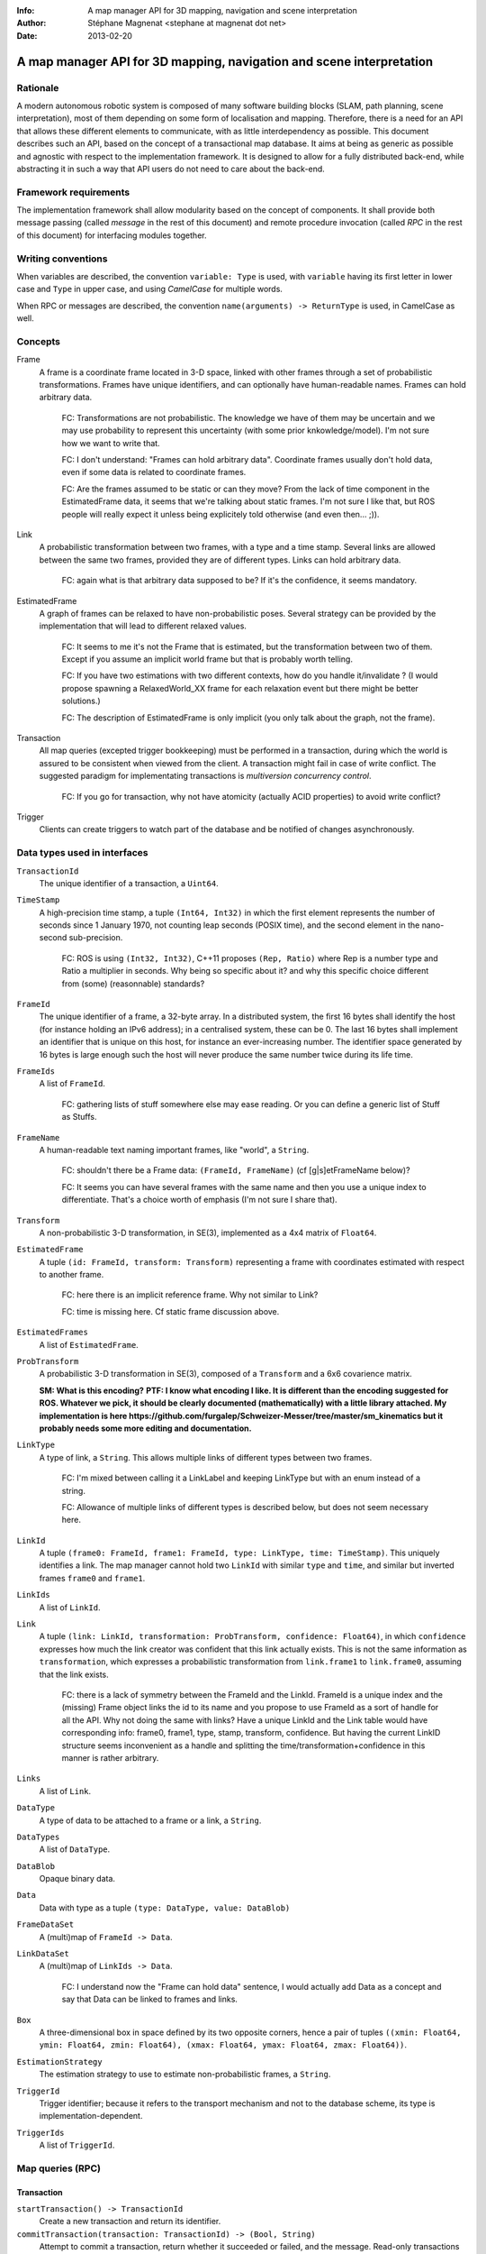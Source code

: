 :Info: A map manager API for 3D mapping, navigation and scene interpretation
:Author: Stéphane Magnenat <stephane at magnenat dot net>
:Date: 2013-02-20

=======================================================================
 A map manager API for 3D mapping, navigation and scene interpretation
=======================================================================

Rationale
=========

A modern autonomous robotic system is composed of many software building blocks (SLAM, path planning, scene interpretation), most of them depending on some form of localisation and mapping.
Therefore, there is a need for an API that allows these different elements to communicate, with as little interdependency as possible.
This document describes such an API, based on the concept of a transactional map database.
It aims at being as generic as possible and agnostic with respect to the implementation framework.
It is designed to allow for a fully distributed back-end, while abstracting it in such a way that API users do not need to care about the back-end.

Framework requirements
======================

The implementation framework shall allow modularity based on the concept of components.
It shall provide both message passing (called *message* in the rest of this document) and remote procedure invocation (called *RPC* in the rest of this document) for interfacing modules together.

Writing conventions
===================

When variables are described, the convention ``variable: Type`` is used, with ``variable`` having its first letter in lower case and ``Type`` in upper case, and using *CamelCase* for multiple words.

When RPC or messages are described, the convention ``name(arguments) -> ReturnType`` is used, in CamelCase as well.

Concepts
========

Frame
  A frame is a coordinate frame located in 3-D space, linked with other frames through a set of probabilistic transformations.
  Frames have unique identifiers, and can optionally have human-readable names.
  Frames can hold arbitrary data.

    FC: Transformations are not probabilistic. The knowledge we have of them may be uncertain and we may use probability to represent this uncertainty (with some prior knkowledge/model). I'm not sure how we want to write that.

    FC: I don't understand: "Frames can hold arbitrary data". Coordinate frames usually don't hold data, even if some data is related to coordinate frames.

    FC: Are the frames assumed to be static or can they move? From the lack of time component in the EstimatedFrame data, it seems that we're talking about static frames. I'm not sure I like that, but ROS people will really expect it unless being explicitely told otherwise (and even then... ;)).

Link
  A probabilistic transformation between two frames, with a type and a time stamp.
  Several links are allowed between the same two frames, provided they are of different types.
  Links can hold arbitrary data.

    FC: again what is that arbitrary data supposed to be? If it's the confidence, it seems mandatory.

EstimatedFrame
  A graph of frames can be relaxed to have non-probabilistic poses.
  Several strategy can be provided by the implementation that will lead to different relaxed values.

    FC: It seems to me it's not the Frame that is estimated, but the transformation between two of them. Except if you assume an implicit world frame but that is probably worth telling.

    FC: If you have two estimations with two different contexts, how do you handle it/invalidate ? (I would propose spawning a RelaxedWorld_XX frame for each relaxation event but there might be better solutions.)

    FC: The description of EstimatedFrame is only implicit (you only talk about the graph, not the frame).

Transaction
  All map queries (excepted trigger bookkeeping) must be performed in a transaction, during which the world is assured to be consistent when viewed from the client.
  A transaction might fail in case of write conflict.
  The suggested paradigm for implementating transactions is *multiversion concurrency control*.

    FC: If you go for transaction, why not have atomicity (actually ACID properties) to avoid write conflict?

Trigger
  Clients can create triggers to watch part of the database and be notified of changes asynchronously.

Data types used in interfaces
=============================

``TransactionId``
  The unique identifier of a transaction, a ``Uint64``.
``TimeStamp``
  A high-precision time stamp, a tuple ``(Int64, Int32)`` in which the first element represents the number of seconds since 1 January 1970, not counting leap seconds (POSIX time), and the second element in the nano-second sub-precision.

    FC: ROS is using ``(Int32, Int32)``, C++11 proposes ``(Rep, Ratio)`` where Rep is a number type and Ratio a multiplier in seconds. Why being so specific about it? and why this specific choice different from (some) (reasonnable) standards?

``FrameId``
  The unique identifier of a frame, a 32-byte array.
  In a distributed system, the first 16 bytes shall identify the host (for instance holding an IPv6 address); in a centralised system, these can be 0.
  The last 16 bytes shall implement an identifier that is unique on this host, for instance an ever-increasing number.
  The identifier space generated by 16 bytes is large enough such the host will never produce the same number twice during its life time.
``FrameIds``
  A list of ``FrameId``.

    FC: gathering lists of stuff somewhere else may ease reading. Or you can define a generic list of Stuff as Stuffs.

``FrameName``
  A human-readable text naming important frames, like "world", a ``String``.

    FC: shouldn't there be a Frame data: ``(FrameId, FrameName)`` (cf [g|s]etFrameName below)?

    FC: It seems you can have several frames with the same name and then you use a unique index to differentiate. That's a choice worth of emphasis (I'm not sure I share that).

``Transform``
  A non-probabilistic 3-D transformation, in SE(3), implemented as a 4x4 matrix of ``Float64``.
``EstimatedFrame``
  A tuple ``(id: FrameId, transform: Transform)`` representing a frame with coordinates estimated with respect to another frame.

    FC: here there is an implicit reference frame. Why not similar to Link?

    FC: time is missing here. Cf static frame discussion above.

``EstimatedFrames``
  A list of ``EstimatedFrame``.
``ProbTransform``
  A probabilistic 3-D transformation in SE(3), composed of a ``Transform`` and a 6x6 covarience matrix.
  
  **SM: What is this encoding?**
  **PTF: I know what encoding I like. It is different than the encoding suggested for ROS. Whatever we pick, it should be clearly documented (mathematically) with a little library attached. My implementation is here https://github.com/furgalep/Schweizer-Messer/tree/master/sm_kinematics but it probably needs some more editing and documentation.**
``LinkType``
  A type of link, a ``String``.
  This allows multiple links of different types between two frames.

    FC: I'm mixed between calling it a LinkLabel and keeping LinkType but with an enum instead of a string.

    FC: Allowance of multiple links of different types is described below, but does not seem necessary here.

``LinkId``
  A tuple ``(frame0: FrameId, frame1: FrameId, type: LinkType, time: TimeStamp)``.
  This uniquely identifies a link.
  The map manager cannot hold two ``LinkId`` with similar ``type`` and ``time``, and similar but inverted frames ``frame0`` and ``frame1``.
``LinkIds``
  A list of ``LinkId``.
``Link``
  A tuple ``(link: LinkId, transformation: ProbTransform, confidence: Float64)``, in which ``confidence`` expresses how much the link creator was confident that this link actually exists. This is not the same information as ``transformation``, which expresses a probabilistic transformation from ``link.frame1`` to ``link.frame0``, assuming that the link exists.

    FC: there is a lack of symmetry between the FrameId and the LinkId. FrameId is a unique index and the (missing) Frame object links the id to its name and you propose to use FrameId as a sort of handle for all the API. Why not doing the same with links? Have a unique LinkId and the Link table would have corresponding info: frame0, frame1, type, stamp, transform, confidence. But having the current LinkID structure seems inconvenient as a handle and splitting the time/transformation+confidence in this manner is rather arbitrary. 

``Links``
  A list of ``Link``.
``DataType``
  A type of data to be attached to a frame or a link, a ``String``.
``DataTypes``
  A list of ``DataType``.
``DataBlob``
  Opaque binary data.
``Data``
  Data with type as a tuple ``(type: DataType, value: DataBlob)``
``FrameDataSet``
  A (multi)map of ``FrameId -> Data``.
``LinkDataSet``
  A (multi)map of ``LinkIds -> Data``.

    FC: I understand now the "Frame can hold data" sentence, I would actually add Data as a concept and say that Data can be linked to frames and links.

``Box``
  A three-dimensional box in space defined by its two opposite corners, hence a pair of tuples ``((xmin: Float64, ymin: Float64, zmin: Float64), (xmax: Float64, ymax: Float64, zmax: Float64))``.
``EstimationStrategy``
  The estimation strategy to use to estimate non-probabilistic frames, a ``String``.
``TriggerId``
  Trigger identifier; because it refers to the transport mechanism and not to the database scheme, its type is implementation-dependent.
``TriggerIds``
  A list of ``TriggerId``.
  
Map queries (RPC)
=================

Transaction
-----------

``startTransaction() -> TransactionId``
  Create a new transaction and return its identifier.
``commitTransaction(transaction: TransactionId) -> (Bool, String)``
  Attempt to commit a transaction, return whether it succeeded or failed, and the message.
  Read-only transactions always succeed.
  Transactions involving write might fail if there is a write conflict.
  The granularity of their detection depends on the implementation.
``abortTransaction(transaction: TransactionId, reason: String)``
  Abort a transaction, giving a reason for server logs.
  
All further messages in this section are assumed to take a ``TransactionId`` as first parameter.
For clarity, these are not written explicitely in the following RPC signatures.

Relaxation
----------

  FC: In all this section, it might be unclear whether ``origin`` is just there for defining which neighborhood or it's also the reference in which the transform will be expressed.

``estimateFrames(origin: FrameId, strategy: EstimationStrategy = "") -> EstimatedFrames``
  Return all frames linked to ``origin`` using a given ``strategy``; if none given, use the default provided by the implementation.
  The frames' coordinates are relative to ``origin``, which therefore is identity.
  If the implementation does not provide ``strategy``, it is allowed to use its default one.
``estimateFramesWithinBox(origin: FrameId, box: Box, strategy: EstimationStrategy = "") -> EstimatedFrames``
  Return all frames linked to ``origin`` within ``box`` (relative to ``origin``) using a given ``strategy``; if none given, use the default provided by the implementation.
  The frames' coordinates are relative to ``origin``, which therefore is identity.
  If part of the pose graph is within the box, but the part connecting it to ``origin`` is outside of the box, the inclusion of this part is left to the implementation.
  If the implementation does not provide ``strategy``, it is allowed to use its default one.
``estimateFramesWithinSphere(origin: FrameId, radius: Float64, strategy: EstimationStrategy = "") -> EstimatedFrames``
  Return all frames linked to ``origin`` within ``radius`` (centered on ``origin``) using a given ``strategy``; if none given, use the default provided by the implementation.
  The frames' coordinates are relative to ``origin``, which therefore is identity.
  If the implementation does not provide ``strategy``, it is allowed to use its default one.
``estimateNeighboringFrames(origin: FrameId, linkDist: Uint64, radius: Float64, strategy: EstimationStrategy = "") -> EstimatedFrames``
  Return frames linked to ``origin`` within ``radius`` (centered on ``origin``) and at maximum ``linkDist`` number of links, using a given ``strategy``; if none given, use the default provided by the implementation.
  The frames' coordinates are relative to ``origin``, which therefore is identity.
  If the implementation does not provide ``strategy``, it is allowed to use its default one.

Data access
-----------
  
``getFrameData(frames: FrameIds, types: DataTypes) -> FrameDataSet``
  Return all data of ``types`` contained in ``frames``.
``getLinkData(links: LinkIds, types: DataTypes) -> LinkDataSet``
  Return all data of ``types`` contained in ``links``.
``getLinks(links: LinkIds) -> Links``
  Return requested links, if they exist.
  In ``LinkId`` in ``links``, also consider permuted frame identifiers.
``getFrameLinks(frame: FrameId) -> Links``
  Return all links touching frame.
``getFrameName(frame: FrameId) -> String``
  Get the human-readable name of a frame.

Setters
-------

``setLink(frame0: FrameId, frame1: FrameId, transform: ProbTransform, confidence: Float64, edgeType: UInt64 )``
  Set a link between two frames, if the link (or its reverse) exists, its transform and confidence are replaced.
``deleteLink(frame0: FrameId, frame1: FrameId, type: LinkType)``
  Remove the link (or its reverse) of a given type between two frames.
  This removes this link for all time stamps, and deletes all data associated with this link.
``setFrameData(frame: FrameId, Data: data)``
  Set data for ``frame``, if ``data.type`` already exists, the corresponding data are overwritten.
``deleteFrameData(frame: FrameId, type: DataType)``
  Delete data of a give type in a given frame.
``setLinkData(link: LinkId, Data: data)``
  Set data for ``link``, if ``data.type`` already exists, the corresponding data are overwritten.
``deleteLinkData(link: LinkId, type: DataType)``
  Delete data of a give type in a given link.
``createFrame() -> FrameId``
  Create and return a new FrameId, which is guaranteed to be unique.

    FC: I would create a symmetry between frames and links by fusing createFrame and setFrameName, and having setLink return a unique index.

``setFrameName(frame: FrameId, name: String)``
  Set the human-readable name of a frame.
``deleteFrame(frame: FrameId)``
  Delete a frame, all its links and all its data.

  
Triggers (messages)
===================

Available types
---------------

``linksChanged(added: Links, removed: Links)``
  Links have been added to or removed from a set of watched frames.
``framesMoved(frames: FrameIds, origin: FrameId)``
  A set of frames have been moved with respect to ``origin``.

    FC: is it the frame that has moved or the knowledge we have of its transformation with respect to origin that has? This is unclear throughout all the API actually.

``frameDataChanged(frames: FrameIds, type: DataType)``
  Data have been changed for a set of watched frames and a data type.
``linkDataChanged(links: LinkIds, type: DataType)``
  Data have been changed for a set of watched links and a data type.

  
Trigger book-keeping
--------------------

These trigger-bookkeeping queries do not operate within transactions and might fail, by returning invalid trigger identifiers.

``watchLinks(frames: FrameIds, existingTrigger = null: TriggerId) -> TriggerId``
  Watch a set of frames for link changes, return the trigger identifier.
  Optionally reuse an existing trigger of the same type.
  All frames must exist, otherwise this query fails.
``watchEstimatedTransforms(frames: FrameIds, origin: FrameId, epsilon: (Float64, Float64), existingTrigger = null: TriggerId) -> TriggetId``
  Watch a set of frames for estimated pose changes with respect to origin.
  Set the threshold in (translation, rotation) below which no notification occurs.
  All frames must exist and have a link to origin, otherwise this query fails.
``watchFrameData(frames: FrameIds, type: DataType, existingTrigger = null: TriggerId) -> TriggerId``
  Watch a set of frames for data changes, return the trigger identifier.
  Optionally reuse an existing trigger of the same type.
  All frames must exist, otherwise this query fails.
``watchLinkData(links: LinkIds, type: DataType, existingTrigger = null: TriggerId) -> TriggerId``
  Watch a set of links for data changes, return the trigger identifier.
  Optionally reuse an existing trigger of the same type.
  All frames must exist, otherwise this query fails.
``deleteTriggers(triggers: TriggerIds)``
  Delete triggers if they exist.
  
